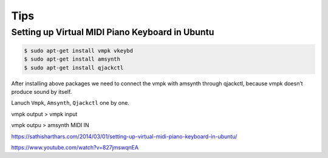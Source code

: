 Tips
====

Setting up Virtual MIDI Piano Keyboard in Ubuntu
++++++++++++++++++++++++++++++++++++++++++++++++

.. code-block:: bash

    $ sudo apt-get install vmpk vkeybd
    $ sudo apt-get install amsynth
    $ sudo apt-get install qjackctl

After installing above packages
we need to connect the vmpk with amsynth through qjackctl,
because vmpk doesn’t produce sound by itself.

Lanuch ``Vmpk``, ``Amsynth``, ``Qjackctl`` one by one.


vmpk output > vmpk input

vmpk outpu > amsynth MIDI IN

https://sathisharthars.com/2014/03/01/setting-up-virtual-midi-piano-keyboard-in-ubuntu/

https://www.youtube.com/watch?v=827jmswqnEA
